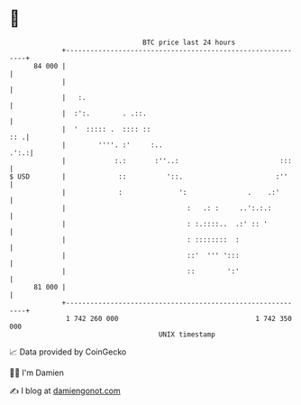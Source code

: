 * 👋

#+begin_example
                                    BTC price last 24 hours                    
                +------------------------------------------------------------+ 
         84 000 |                                                            | 
                |                                                            | 
                |   :.                                                       | 
                |  :':.        . .::.                                        | 
                |  '  ::::: .  :::: ::                                   :: .| 
                |        ''''. :'     :..                               .':.:| 
                |            :.:       :''..:                         :::    | 
   $ USD        |             ::          '::.                       :''     | 
                |             :              ':               .    .:'       | 
                |                              :   .: :     ..':.:.:         | 
                |                              : :.::::..  .:' :: '          | 
                |                              : ::::::::  :                 | 
                |                              ::'  ''' ':::                 | 
                |                              ::        ':'                 | 
         81 000 |                                                            | 
                +------------------------------------------------------------+ 
                 1 742 260 000                                  1 742 350 000  
                                        UNIX timestamp                         
#+end_example
📈 Data provided by CoinGecko

🧑‍💻 I'm Damien

✍️ I blog at [[https://www.damiengonot.com][damiengonot.com]]
